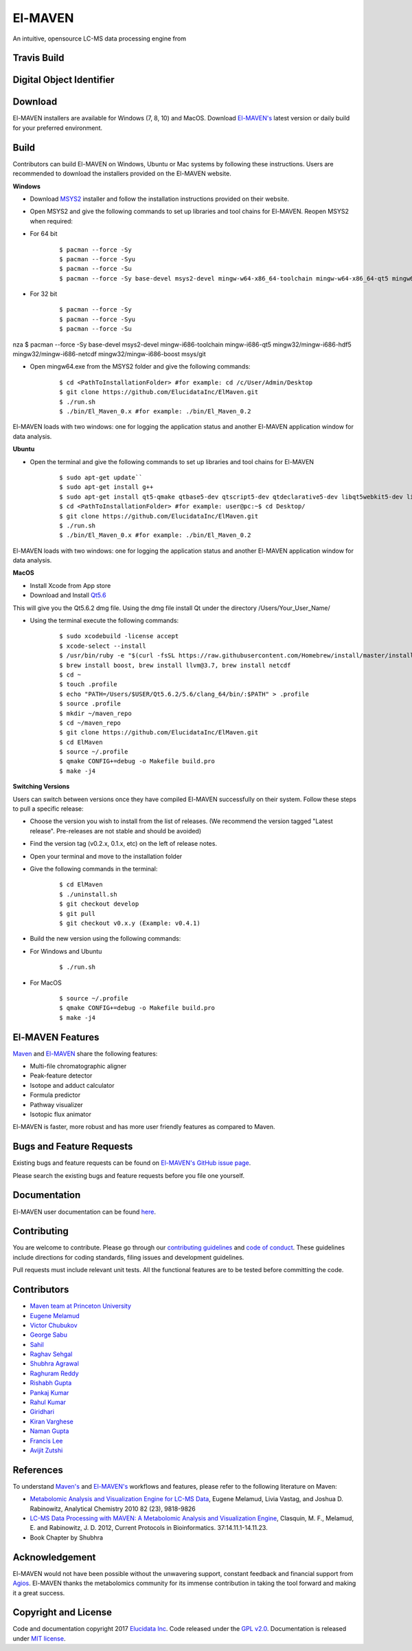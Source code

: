 El-MAVEN
========

An intuitive, opensource LC-MS data processing engine from

.. image:: https://github.com/ElucidataInc/ElMaven/blob/documentation-website/docs/image/Elucidata.png
   :target: http://www.elucidata.io/


Travis Build
------------

.. image:: https://travis-ci.org/ElucidataInc/ElMaven.svg?branch=develop
    :target: https://travis-ci.org/ElucidataInc/ElMaven


Digital Object Identifier
-------------------------

.. image:: https://zenodo.org/badge/DOI/10.5281/zenodo.1332034.svg
   :target: https://doi.org/10.5281/zenodo.1332034

   
Download
--------

El-MAVEN installers are available for Windows (7, 8, 10) and MacOS. Download `El-MAVEN's <https://elucidatainc.github.io/ElMaven/>`_ latest version or daily build for your preferred environment.

Build
-----

Contributors can build El-MAVEN on Windows, Ubuntu or Mac systems by following these instructions. 
Users are recommended to download the installers provided on the El-MAVEN website.

**Windows**

* Download `MSYS2 <http://www.msys2.org/>`_ installer and follow the installation instructions provided on their website.

* Open MSYS2 and give the following commands to set up libraries and tool chains for El-MAVEN. Reopen MSYS2 when required:

* For 64 bit

   ::

   $ pacman --force -Sy
   $ pacman --force -Syu
   $ pacman --force -Su
   $ pacman --force -Sy base-devel msys2-devel mingw-w64-x86_64-toolchain mingw-w64-x86_64-qt5 mingw64/mingw-w64-x86_64-hdf5 mingw64/mingw-w64-x86_64-netcdf mingw64/mingw-w64-x86_64-boost msys/git

* For 32 bit

   ::

   $ pacman --force -Sy
   $ pacman --force -Syu
   $ pacman --force -Su
nza   $ pacman --force -Sy base-devel msys2-devel mingw-i686-toolchain mingw-i686-qt5 mingw32/mingw-i686-hdf5 mingw32/mingw-i686-netcdf mingw32/mingw-i686-boost msys/git

* Open mingw64.exe from the MSYS2 folder and give the following commands:

   ::

   $ cd <PathToInstallationFolder> #for example: cd /c/User/Admin/Desktop
   $ git clone https://github.com/ElucidataInc/ElMaven.git
   $ ./run.sh
   $ ./bin/El_Maven_0.x #for example: ./bin/El_Maven_0.2

El-MAVEN loads with two windows: one for logging the application status and another El-MAVEN 
application window for data analysis.

**Ubuntu**

* Open the terminal and give the following commands to set up libraries and tool chains for El-MAVEN 

   ::

   $ sudo apt-get update``
   $ sudo apt-get install g++
   $ sudo apt-get install qt5-qmake qtbase5-dev qtscript5-dev qtdeclarative5-dev libqt5webkit5-dev libsqlite3-dev libboost-all-dev lcov libnetcdf-dev
   $ cd <PathToInstallationFolder> #for example: user@pc:~$ cd Desktop/
   $ git clone https://github.com/ElucidataInc/ElMaven.git
   $ ./run.sh
   $ ./bin/El_Maven_0.x #for example: ./bin/El_Maven_0.2

El-MAVEN loads with two windows: one for logging the application status and another El-MAVEN application window for data analysis.

**MacOS**

* Install Xcode from App store

* Download and Install `Qt5.6 <http://download.qt.io/official_releases/qt/5.6/5.6.2/qt-opensource-mac-x64-clang-5.6.2.dmg>`_

This will give you the Qt5.6.2 dmg file. Using the dmg file install Qt under the directory /Users/Your_User_Name/

* Using the terminal execute the following commands:

   ::

   $ sudo xcodebuild -license accept
   $ xcode-select --install
   $ /usr/bin/ruby -e "$(curl -fsSL https://raw.githubusercontent.com/Homebrew/install/master/install)"
   $ brew install boost, brew install llvm@3.7, brew install netcdf
   $ cd ~
   $ touch .profile
   $ echo "PATH=/Users/$USER/Qt5.6.2/5.6/clang_64/bin/:$PATH" > .profile
   $ source .profile
   $ mkdir ~/maven_repo
   $ cd ~/maven_repo
   $ git clone https://github.com/ElucidataInc/ElMaven.git
   $ cd ElMaven
   $ source ~/.profile
   $ qmake CONFIG+=debug -o Makefile build.pro
   $ make -j4

**Switching Versions**

Users can switch between versions once they have compiled El-MAVEN successfully on their system. 
Follow these steps to pull a specific release:

* Choose the version you wish to install from the list of releases. (We recommend the version tagged "Latest release". Pre-releases are not stable and should be avoided)

* Find the version tag (v0.2.x, 0.1.x, etc) on the left of release notes.

* Open your terminal and move to the installation folder

* Give the following commands in the terminal:

   ::

   $ cd ElMaven
   $ ./uninstall.sh
   $ git checkout develop
   $ git pull
   $ git checkout v0.x.y (Example: v0.4.1)

* Build the new version using the following commands:

* For Windows and Ubuntu

   ::

   $ ./run.sh

* For MacOS

   ::

   $ source ~/.profile
   $ qmake CONFIG+=debug -o Makefile build.pro
   $ make -j4

El-MAVEN Features
---------------

`Maven <http://genomics-pubs.princeton.edu/mzroll/index.php>`_ and `El-MAVEN <https://elucidatainc.github.io/ElMaven/>`_ share the following features:

* Multi-file chromatographic aligner

* Peak-feature detector

* Isotope and adduct calculator

* Formula predictor

* Pathway visualizer

* Isotopic flux animator

El-MAVEN is faster, more robust and has more user friendly features as compared to Maven.

Bugs and Feature Requests
----------------------

Existing bugs and feature requests can be found on `El-MAVEN's GitHub issue page <https://github.com/ElucidataInc/ElMaven/issues>`_. 

Please search the existing bugs and feature requests before you file one yourself.

Documentation
-------------

El-MAVEN user documentation can be found `here <https://elmaven.readthedocs.io/en/documentation-website/Documentation.html>`_.

Contributing
------------

You are welcome to contribute. Please go through our `contributing guidelines <https://github.com/ElucidataInc/ElMaven/blob/develop/CONTRIBUTING.md>`_ and `code of conduct <https://github.com/ElucidataInc/ElMaven/blob/develop/CODE_OF_CONDUCT.md>`_. These guidelines include directions for coding standards, filing issues and development guidelines.

Pull requests must include relevant unit tests. All the functional features are to be tested before committing the code.

Contributors
------------

* `Maven team at Princeton University <http://genomics-pubs.princeton.edu/mzroll/index.php>`_

* `Eugene Melamud <https://www.calicolabs.com/team-member/eugene-melamud/>`_

* `Victor Chubukov <https://github.com/chubukov>`_

* `George Sabu <https://github.com/GeorgeSabu>`_

* `Sahil <https://github.com/sahil21>`_

* `Raghav Sehgal <https://github.com/Raghavdata>`_

* `Shubhra Agrawal <https://github.com/shubhra-agrawal>`_

* `Raghuram Reddy <https://github.com/r-el-maya>`_ 

* `Rishabh Gupta <https://github.com/rish9511>`_ 

* `Pankaj Kumar <https://github.com/IpankajI>`_ 

* `Rahul Kumar <https://github.com/rkdahmiwal>`_

* `Giridhari <https://github.com/Giridhari013>`_

* `Kiran Varghese <https://github.com/kiranvarghese2>`_ 

* `Naman Gupta <https://github.com/naman>`_ 

* `Francis Lee <https://github.com/francisglee>`_ 

* `Avijit Zutshi <https://github.com/avijitzutshi>`_ 

References
----------

To understand `Maven's <http://genomics-pubs.princeton.edu/mzroll/index.php>`_ and `El-MAVEN's <https://elucidatainc.github.io/ElMaven/>`_ workflows and features, please refer to the following literature on Maven:

* `Metabolomic Analysis and Visualization Engine for LC-MS Data <https://pubs.acs.org/doi/abs/10.1021/ac1021166>`_, Eugene Melamud, Livia Vastag, and Joshua D. Rabinowitz, Analytical Chemistry 2010 82 (23), 9818-9826

* `LC-MS Data Processing with MAVEN: A Metabolomic Analysis and Visualization Engine <https://currentprotocols.onlinelibrary.wiley.com/doi/abs/10.1002/0471250953.bi1411s37>`_, Clasquin, M. F., Melamud, E. and Rabinowitz, J. D. 2012, Current Protocols in Bioinformatics. 37:14.11.1-14.11.23.

* Book Chapter by Shubhra

Acknowledgement  
---------------

El-MAVEN would not have been possible without the unwavering support, constant feedback and financial support from `Agios <http://www.agios.com/>`_. El-MAVEN thanks the metabolomics community for its immense contribution in taking the tool forward and making it a great success.

Copyright and License
---------------------

Code and documentation copyright 2017 `Elucidata Inc <http://www.elucidata.io/>`_. Code released under the `GPL v2.0 <https://www.gnu.org/licenses/old-licenses/gpl-2.0.en.html>`_. Documentation is released under `MIT license <https://opensource.org/licenses/MIT>`_.


